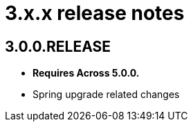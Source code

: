 = 3.x.x release notes

[#3-0-0]
== 3.0.0.RELEASE

* *Requires Across 5.0.0.*
* Spring upgrade related changes
